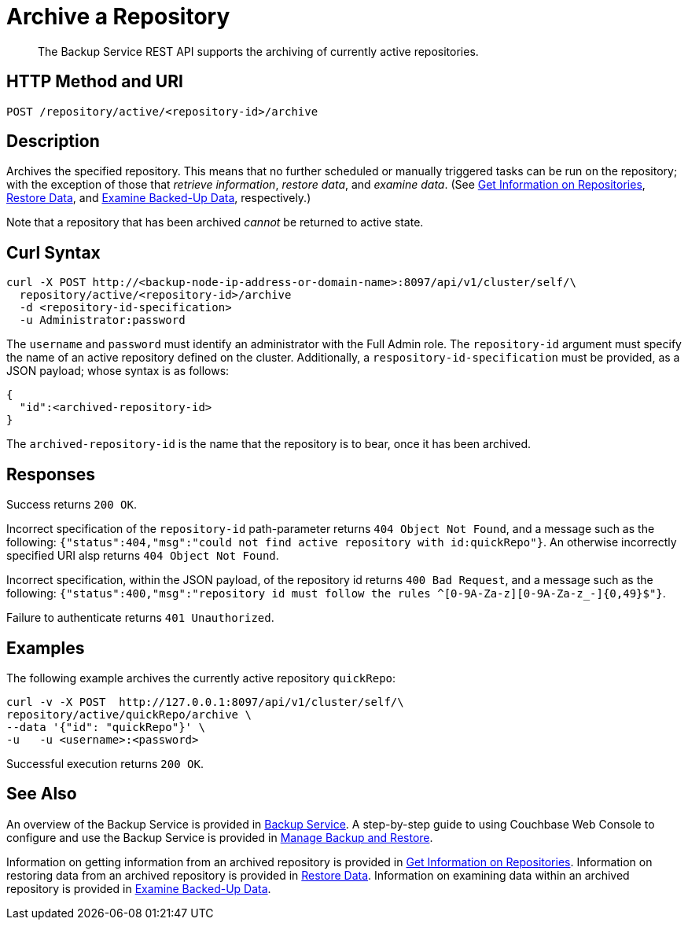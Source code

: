 = Archive a Repository

[abstract]
The Backup Service REST API supports the archiving of currently active repositories.

[#http-methods-and-uris]
== HTTP Method and URI

----
POST /repository/active/<repository-id>/archive
----

[#description]
== Description

Archives the specified repository.
This means that no further scheduled or manually triggered tasks can be run on the repository; with the exception of those that _retrieve information_, _restore data_,  and _examine data_.
(See xref:rest-api:backup-get-repository-info.adoc[Get Information on Repositories], xref:rest-api:backup-restore-data.adoc[Restore Data], and xref:rest-api:backup-examine-data.adoc[Examine Backed-Up Data], respectively.)

Note that a repository that has been archived _cannot_ be returned to active state.

[#curl-syntax]
== Curl Syntax

----
curl -X POST http://<backup-node-ip-address-or-domain-name>:8097/api/v1/cluster/self/\
  repository/active/<repository-id>/archive
  -d <repository-id-specification>
  -u Administrator:password
----

The `username` and `password` must identify an administrator with the Full Admin role.
The `repository-id` argument must specify the name of an active repository defined on the cluster.
Additionally, a `respository-id-specification` must be provided, as a JSON payload; whose syntax is as follows:

----
{
  "id":<archived-repository-id>
}
----

The `archived-repository-id` is the name that the repository is to bear, once it has been archived.

[#responses]
== Responses

Success returns `200 OK`.

Incorrect specification of the `repository-id` path-parameter returns `404 Object Not Found`, and a message such as the following: `{"status":404,"msg":"could not find active repository with id:quickRepo"}`.
An otherwise incorrectly specified URI alsp returns `404 Object Not Found`.

Incorrect specification, within the JSON payload, of the repository id returns `400 Bad Request`, and a message such as the following: `{"status":400,"msg":"repository id must follow the rules ^[0-9A-Za-z][0-9A-Za-z_-]{0,49}$"}`.

Failure to authenticate returns `401 Unauthorized`.

[#examples]
== Examples

The following example archives the currently active repository `quickRepo`:

----
curl -v -X POST  http://127.0.0.1:8097/api/v1/cluster/self/\
repository/active/quickRepo/archive \
--data '{"id": "quickRepo"}' \
-u   -u <username>:<password>
----

Successful execution returns `200 OK`.

[#see-also]
== See Also

An overview of the Backup Service is provided in xref:learn:services-and-indexes/services/backup-service.adoc[Backup Service].
A step-by-step guide to using Couchbase Web Console to configure and use the Backup Service is provided in xref:manage:manage-backup-and-restore/manage-backup-and-restore.adoc[Manage Backup and Restore].

Information on getting information from an archived repository is provided in xref:rest-api:backup-get-repository-info.adoc[Get Information on Repositories].
Information on restoring data from an archived repository is provided in xref:rest-api:backup-restore-data.adoc[Restore Data].
Information on examining data within an archived repository is provided in xref:rest-api:backup-examine-data.adoc[Examine Backed-Up Data].
